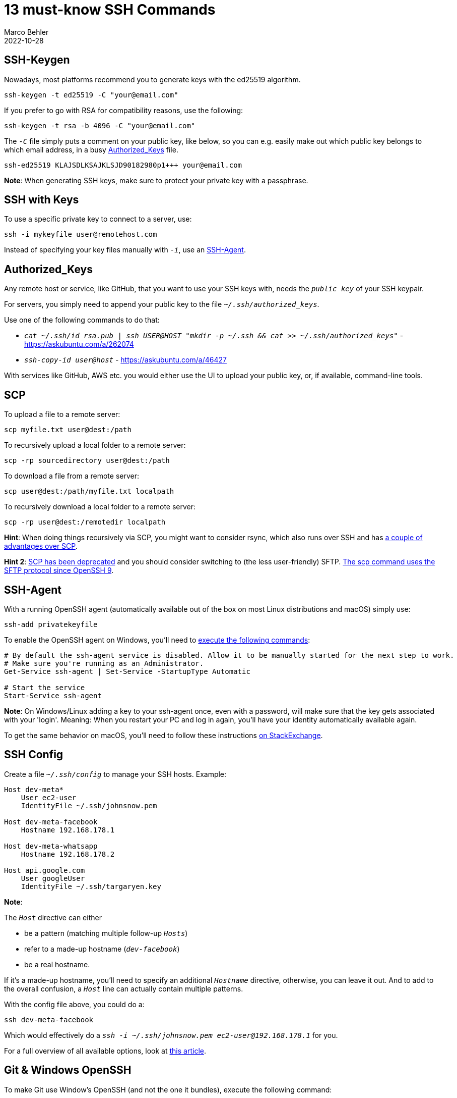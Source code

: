 = 13 must-know SSH Commands
Marco Behler
2022-10-28
:page-layout: layout-guides
:page-image: "/images/guides/undraw_security_re_a2rk.png"
:page-description: A list of popular SSH commands for SSH connections, key generation & SSH agents that I'm using on a daily basis.
:page-published: true
:page-tags: ["ssh", "ssh agent", "ssh keygen", "ssh keys"]
:page-commento_id: ssh-cheat-sheet

== SSH-Keygen

Nowadays, most platforms recommend you to generate keys with the ed25519 algorithm.

[source,console]
----
ssh-keygen -t ed25519 -C "your@email.com"
----

If you prefer to go with RSA for compatibility reasons, use the following:

[source,console]
----
ssh-keygen -t rsa -b 4096 -C "your@email.com"
----

The `_-C_` file simply puts a comment on your public key, like below, so you can e.g. easily make out which public key belongs to which email address, in a busy <<authorized_keys>> file.

[source,text]
----
ssh-ed25519 KLAJSDLKSAJKLSJD90182980p1+++ your@email.com
----

*Note*: When generating SSH keys, make sure to protect your private key with a passphrase.

== SSH with Keys

To use a specific private key to connect to a server, use:

[source,console]
----
ssh -i mykeyfile user@remotehost.com
----

Instead of specifying your key files manually with `_-i_`, use an <<ssh-agent>>.


[[authorized_keys]]
== Authorized_Keys

Any remote host or service, like GitHub, that you want to use your SSH keys with, needs the `_public key_` of your SSH keypair.

For servers, you simply need to append your public key to the file `_~/.ssh/authorized_keys_`.

Use one of the following commands to do that:

* `_cat ~/.ssh/id_rsa.pub | ssh USER@HOST "mkdir -p ~/.ssh && cat >> ~/.ssh/authorized_keys"_` - https://askubuntu.com/a/262074
* `_ssh-copy-id user@host_` - https://askubuntu.com/a/46427

With services like GitHub, AWS etc. you would either use the UI to upload your public key, or, if available, command-line tools.

== SCP

To upload a file to a remote server:

[source,console]
----
scp myfile.txt user@dest:/path
----

To recursively upload a local folder to a remote server:

[source,console]
----
scp -rp sourcedirectory user@dest:/path
----

To download a file from a remote server:

[source,console]
----
scp user@dest:/path/myfile.txt localpath
----

To recursively download a local folder to a remote server:

[source,console]
----
scp -rp user@dest:/remotedir localpath
----

*Hint*: When doing things recursively via SCP, you might want to consider rsync, which also runs over SSH and has https://serverfault.com/a/264606[a couple of advantages over SCP].

[line-through]#*Hint 2*: https://lwn.net/Articles/835962/[SCP has been deprecated] and you should consider switching to (the less user-friendly) SFTP.# https://news.ycombinator.com/item?id=32026913[The scp command uses the SFTP protocol since OpenSSH 9].

[[ssh-agent]]
== SSH-Agent

With a running OpenSSH agent (automatically available out of the box on most Linux distributions and macOS) simply use:

[source,console]
----
ssh-add privatekeyfile
----

To enable the OpenSSH agent on Windows, you'll need to https://docs.microsoft.com/en-us/windows-server/administration/openssh/openssh_keymanagement[execute the following commands]:

[source,console]
----
# By default the ssh-agent service is disabled. Allow it to be manually started for the next step to work.
# Make sure you're running as an Administrator.
Get-Service ssh-agent | Set-Service -StartupType Automatic

# Start the service
Start-Service ssh-agent
----

*Note*: On Windows/Linux adding a key to your ssh-agent once, even with a password, will make sure that the key gets associated with your 'login'. Meaning: When you restart your PC and log in again, you'll have your identity automatically available again.

To get the same behavior on macOS, you'll need to follow these instructions https://apple.stackexchange.com/a/250572[on StackExchange].


== SSH Config

Create a file  `_~/.ssh/config_` to manage your SSH hosts. Example:

[source,text]
----
Host dev-meta*
    User ec2-user
    IdentityFile ~/.ssh/johnsnow.pem

Host dev-meta-facebook
    Hostname 192.168.178.1

Host dev-meta-whatsapp
    Hostname 192.168.178.2

Host api.google.com
    User googleUser
    IdentityFile ~/.ssh/targaryen.key
----

*Note*:

The `_Host_` directive can either

* be a pattern (matching multiple follow-up `_Hosts_`)
* refer to a made-up hostname (`_dev-facebook_`)
* be a real hostname.

If it's a made-up hostname, you'll need to specify an additional `_Hostname_` directive, otherwise, you can leave it out. And to add to the overall confusion, a `_Host_` line can actually contain multiple patterns.

With the config file above, you could do a:

[source,console]
----
ssh dev-meta-facebook
----

Which would effectively do a `_ssh -i ~/.ssh/johnsnow.pem  ec2-user@192.168.178.1_` for you.

For a full overview of all available options, look at https://linuxize.com/post/using-the-ssh-config-file/[this article].

== Git & Windows OpenSSH

To make Git use Window's OpenSSH (and not the one it bundles), execute the following command:

[source,console]
----
git config --global core.sshcommand "C:/Windows/System32/OpenSSH/ssh.exe"
----

== Exit Dead SSH Sessions

To kill an unresponsive SSH session, hit, subsequently.

[source,console]
----
Enter, ~, .
----

== Multiple GitHub Keypairs

Trying to clone different private GitHub repositories, which have different SSH keypairs associated with them, doesn't work out of the box.

Add this to your `_.ssh/config_` (this example assumes you have two GitHub keypairs, one for your work account and one for your personal account)

[source,console]
----
Host github-work.com
    Hostname github.com
    IdentityFile ~/.ssh/id_work

Host github-personal.com
    Hostname github.com
    IdentityFile ~/.ssh/id_personal
----

Then instead of cloning from `_github.com_`.

[source,console]
----
git clone git@github.com:marcobehlerjetbrains/buildpipelines.git
----

Clone from either `_github-work.com_` or `_github-personal.com_`.

[source,console]
----
git clone git@github-work.com:marcobehlerjetbrains/buildpipelines.git
----

== SSH Agent Forwarding

Ever wanted to use your local SSH keys on a remote server, without copying your keys to that server? For example to `_git clone_` a private repository via SSH on a remote server?

Agent forwarding to the rescue. Edit your local `_.ssh/config_` file like so:

[source,console]
----
Host yourremoteserver.com
    ForwardAgent yes
----

Then simply `_ssh_` to your server and execute an `_ssh-add -L`. The server's SSH agent should have all local SSH identities available and you can start cloning away!

== SSH Agent Forwarding: Windows to WSL

If you want to use the Windows OpenSSH agent with all its identities from WSL, do the following:

1. Install `_socat_`, e.g. on your WSL Distribution: e.g. `_apt install socat_` for Ubuntu/Debian.
2. Download a build of https://github.com/jstarks/npiperelay/releases/tag/v0.1.0[npiperelay] and put it somewhere on your (Windows) PATH.
3. Put the following into your WSL `_~/.bash_profile_` or `_~/.bashrc_`.

[source,bash]
----
# Configure ssh forwarding
export SSH_AUTH_SOCK=$HOME/.ssh/agent.sock
# need `ps -ww` to get non-truncated command for matching
# use square brackets to generate a regex match for the process we want but that doesn't match the grep command running it!
ALREADY_RUNNING=$(ps -auxww | grep -q "[n]piperelay.exe -ei -s //./pipe/openssh-ssh-agent"; echo $?)
if [[ $ALREADY_RUNNING != "0" ]]; then
    if [[ -S $SSH_AUTH_SOCK ]]; then
        # not expecting the socket to exist as the forwarding command isn't running (http://www.tldp.org/LDP/abs/html/fto.html)
        echo "removing previous socket..."
        rm $SSH_AUTH_SOCK
    fi
    echo "Starting SSH-Agent relay..."
    # setsid to force new session to keep running
    # set socat to listen on $SSH_AUTH_SOCK and forward to npiperelay which then forwards to openssh-ssh-agent on windows
    (setsid socat UNIX-LISTEN:$SSH_AUTH_SOCK,fork EXEC:"npiperelay.exe -ei -s //./pipe/openssh-ssh-agent",nofork &) >/dev/null 2>&1
fi
----

Enjoy!

Major thanks to Stuart Leeks, who I blatantly stole this code from - he did all the work @ https://stuartleeks.com/posts/wsl-ssh-key-forward-to-windows/.

Check out his https://wsl.tips/book[WSL Book] for more such tricks!

== SSH Tunnels

Want to connect to a server that is hidden from the outside world, but accessible from a box you have SSH access to? Like an Amazon RDS database, which is only reachable from inside an AWS network?

Use SSH forwarding

[source,console]
----
ssh username@jumphost -N -f -L localport:targethost:targetport
----

The following command establishes an SSH tunnel between my `_local machine (@port 3307)_` and an `_RDS database (@port 3306)_`, via an `_EC2 jump host (18.11.11.11)_`.

[source,console]
----
ssh ec2-user@18.11.11.11 -N -f -L 3307:marcotestme.12345.eu-central-1.rds.amazonaws.com:3306
----

You could now, for example, use the mysql client to connect to `_localhost:3307_`, which will be transparently tunneled to RDS for you.

[source,console]
----
mysql -h localhost -P 3307
----

*Note*: A lot of tools/IDEs like https://www.jetbrains.com/idea/[IntelliJ IDEA], support opening up SSH tunnels by just clicking a checkbox in the UI.

== Password Managers & SSH Agents

Password Managers like https://developer.1password.com/docs/ssh/agent/[1Password] or https://lechnology.com/software/keeagent/[Keepass] can not only store your SSH keys, but they also come with their own `_ssh-agent_`, replacing your system's ssh-agent.

This means, whenever you unlock your password manager on any machine that you have it installed on, you'll have all your SSH identities instantly available.

Super useful!

== Video

If you prefer video for certain topics, you can see the guide in action on YouTube.

mbyoutube::UnM4QAumuCQ[]